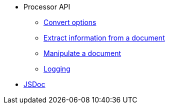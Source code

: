 * Processor API
//** xref:processor-api.adoc[Asciidoctor processor]
** xref:convert-options.adoc[Convert options]
** xref:extract-api.adoc[Extract information from a document]
** xref:manipulate-api.adoc[Manipulate a document]
** xref:logging-api.adoc[Logging]
* https://asciidoctor.github.io/asciidoctor.js/2.2.3/[JSDoc]
